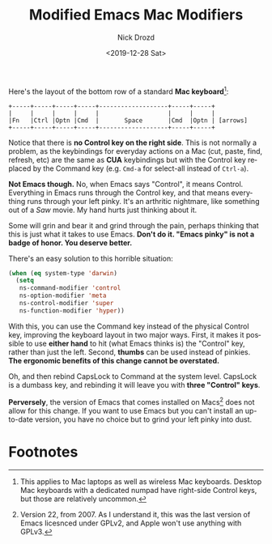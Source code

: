 #+OPTIONS: ':nil *:t -:t ::t <:t H:3 \n:nil ^:t arch:headline
#+OPTIONS: author:t broken-links:nil c:nil creator:nil
#+OPTIONS: d:(not "LOGBOOK") date:t e:t email:nil f:t inline:t num:t
#+OPTIONS: p:nil pri:nil prop:nil stat:t tags:t tasks:t tex:t
#+OPTIONS: timestamp:t title:t toc:nil todo:t |:t
#+TITLE: Modified Emacs Mac Modifiers
#+DATE: <2019-12-28 Sat>
#+AUTHOR: Nick Drozd
#+EMAIL: nicholasdrozd@gmail.com
#+LANGUAGE: en
#+SELECT_TAGS: export
#+EXCLUDE_TAGS: noexport
#+CREATOR: Emacs 27.0.50 (Org mode 9.2.1)
#+JEKYLL_LAYOUT: post
#+JEKYLL_CATEGORIES:
#+JEKYLL_TAGS:

Here's the layout of the bottom row of a standard *Mac keyboard*[fn:1]:

#+begin_src
+-----+-----+-----+-----+-------------------+-----+-----+
|     |     |     |     |                   |     |     |
|Fn   |Ctrl |Optn |Cmd  |       Space       |Cmd  |Optn | [arrows]
+-----+-----+-----+-----+-------------------+-----+-----+
#+end_src

Notice that there is *no Control key on the right side*. This is not normally a problem, as the keybindings for everyday actions on a Mac (cut, paste, find, refresh, etc) are the same as *CUA* keybindings but with the Control key replaced by the Command key (e.g. =Cmd-a= for select-all instead of =Ctrl-a=).

*Not Emacs though.* No, when Emacs says "Control", it means Control. Everything in Emacs runs through the Control key, and that means everything runs through your left pinky. It's an arthritic nightmare, like something out of a /Saw/ movie. My hand hurts just thinking about it.

Some will grin and bear it and grind through the pain, perhaps thinking that this is just what it takes to use Emacs. *Don't do it. "Emacs pinky" is not a badge of honor. You deserve better.*

There's an easy solution to this horrible situation:

#+begin_src emacs-lisp
(when (eq system-type 'darwin)
  (setq
   ns-command-modifier 'control
   ns-option-modifier 'meta
   ns-control-modifier 'super
   ns-function-modifier 'hyper))
#+end_src

With this, you can use the Command key instead of the physical Control key, improving the keyboard layout in two major ways. First, it makes it possible to use *either hand* to hit (what Emacs thinks is) the "Control" key, rather than just the left. Second, *thumbs* can be used instead of pinkies. *The ergonomic benefits of this change cannot be overstated.*

Oh, and then rebind CapsLock to Command at the system level. CapsLock is a dumbass key, and rebinding it will leave you with *three "Control" keys*.

*Perversely*, the version of Emacs that comes installed on Macs[fn:2] does not allow for this change. If you want to use Emacs but you can't install an up-to-date version, you have no choice but to grind your left pinky into dust.

* Footnotes

[fn:1] This applies to Mac laptops as well as wireless Mac keyboards. Desktop Mac keyboards with a dedicated numpad have right-side Control keys, but those are relatively uncommon.

[fn:2] Version 22, from 2007. As I understand it, this was the last version of Emacs licesnced under GPLv2, and Apple won't use anything with GPLv3.
